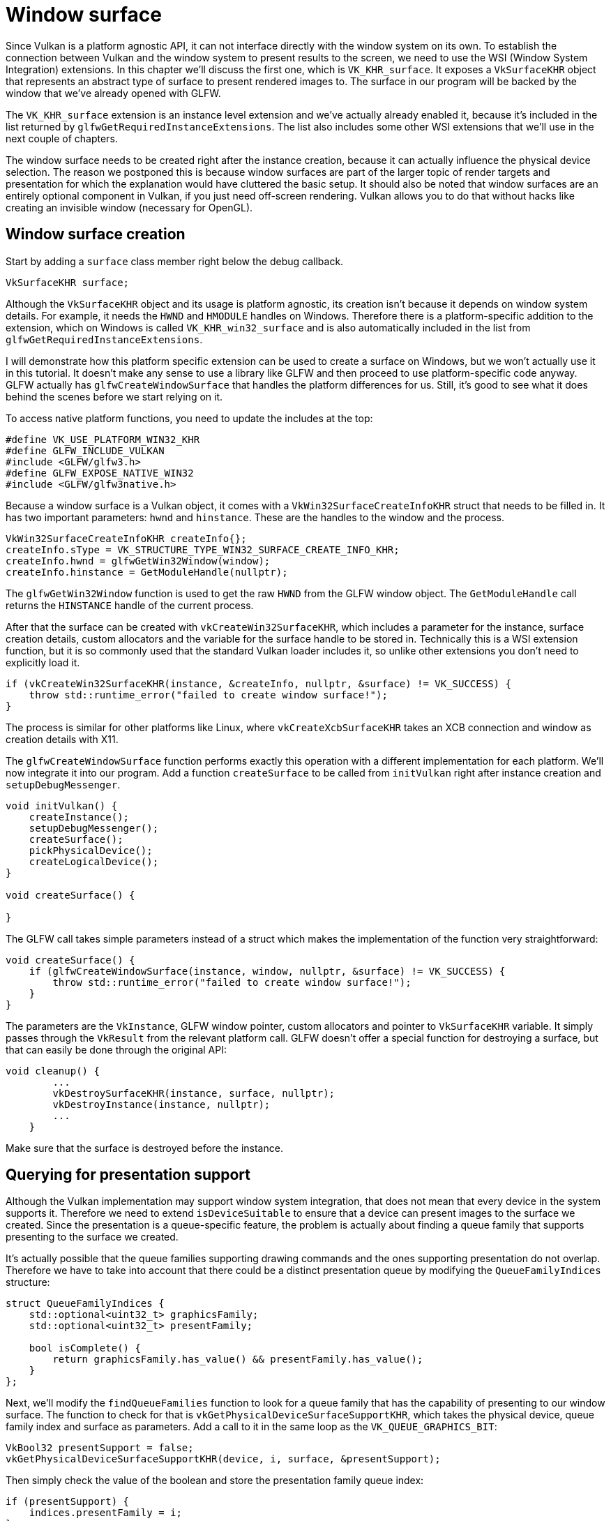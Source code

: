 :pp: {plus}{plus}

= Window surface

Since Vulkan is a platform agnostic API, it can not interface directly with the window system on its own.
To establish the connection between Vulkan and the window system to present results to the screen, we need to use the WSI (Window System Integration) extensions.
In this chapter we'll discuss the first one, which is `VK_KHR_surface`.
It exposes a `VkSurfaceKHR` object that represents an abstract type of surface to present rendered images to.
The surface in our program will be backed by the window that we've already opened with GLFW.

The `VK_KHR_surface` extension is an instance level extension and we've actually already enabled it, because it's included in the list returned by `glfwGetRequiredInstanceExtensions`.
The list also includes some other WSI extensions that we'll use in the next couple of chapters.

The window surface needs to be created right after the instance creation, because it can actually influence the physical device selection.
The reason we postponed this is because window surfaces are part of the larger topic of render targets and presentation for which the explanation would have cluttered the basic setup.
It should also be noted that window surfaces are an entirely optional component in Vulkan, if you just need off-screen rendering.
Vulkan allows you to do that without hacks like creating an invisible window (necessary for OpenGL).

== Window surface creation

Start by adding a `surface` class member right below the debug callback.

[,c++]
----
VkSurfaceKHR surface;
----

Although the `VkSurfaceKHR` object and its usage is platform agnostic, its creation isn't because it depends on window system details.
For example, it needs the `HWND` and `HMODULE` handles on Windows.
Therefore there is a platform-specific addition to the extension, which on Windows is called `VK_KHR_win32_surface` and is also automatically included in the list from `glfwGetRequiredInstanceExtensions`.

I will demonstrate how this platform specific extension can be used to create a surface on Windows, but we won't actually use it in this tutorial.
It doesn't make any sense to use a library like GLFW and then proceed to use platform-specific code anyway.
GLFW actually has `glfwCreateWindowSurface` that handles the platform differences for us.
Still, it's good to see what it does behind the scenes before we start relying on it.

To access native platform functions, you need to update the includes at the top:

[,c++]
----
#define VK_USE_PLATFORM_WIN32_KHR
#define GLFW_INCLUDE_VULKAN
#include <GLFW/glfw3.h>
#define GLFW_EXPOSE_NATIVE_WIN32
#include <GLFW/glfw3native.h>
----

Because a window surface is a Vulkan object, it comes with a `VkWin32SurfaceCreateInfoKHR` struct that needs to be filled in.
It has two important parameters: `hwnd` and `hinstance`.
These are the handles to the window and the process.

[,c++]
----
VkWin32SurfaceCreateInfoKHR createInfo{};
createInfo.sType = VK_STRUCTURE_TYPE_WIN32_SURFACE_CREATE_INFO_KHR;
createInfo.hwnd = glfwGetWin32Window(window);
createInfo.hinstance = GetModuleHandle(nullptr);
----

The `glfwGetWin32Window` function is used to get the raw `HWND` from the GLFW window object.
The `GetModuleHandle` call returns the `HINSTANCE` handle of the current process.

After that the surface can be created with `vkCreateWin32SurfaceKHR`, which includes a parameter for the instance, surface creation details, custom allocators and the variable for the surface handle to be stored in.
Technically this is a WSI extension function, but it is so commonly used that the standard Vulkan loader includes it, so unlike other extensions you don't need to explicitly load it.

[,c++]
----
if (vkCreateWin32SurfaceKHR(instance, &createInfo, nullptr, &surface) != VK_SUCCESS) {
    throw std::runtime_error("failed to create window surface!");
}
----

The process is similar for other platforms like Linux, where `vkCreateXcbSurfaceKHR` takes an XCB connection and window as creation details with X11.

The `glfwCreateWindowSurface` function performs exactly this operation with a different implementation for each platform.
We'll now integrate it into our program.
Add a function `createSurface` to be called from `initVulkan` right after instance creation and `setupDebugMessenger`.

[,c++]
----
void initVulkan() {
    createInstance();
    setupDebugMessenger();
    createSurface();
    pickPhysicalDevice();
    createLogicalDevice();
}

void createSurface() {

}
----

The GLFW call takes simple parameters instead of a struct which makes the implementation of the function very straightforward:

[,c++]
----
void createSurface() {
    if (glfwCreateWindowSurface(instance, window, nullptr, &surface) != VK_SUCCESS) {
        throw std::runtime_error("failed to create window surface!");
    }
}
----

The parameters are the `VkInstance`, GLFW window pointer, custom allocators and pointer to `VkSurfaceKHR` variable.
It simply passes through the `VkResult` from the relevant platform call.
GLFW doesn't offer a special function for destroying a surface, but that can easily be done through the original API:

[,c++]
----
void cleanup() {
        ...
        vkDestroySurfaceKHR(instance, surface, nullptr);
        vkDestroyInstance(instance, nullptr);
        ...
    }
----

Make sure that the surface is destroyed before the instance.

== Querying for presentation support

Although the Vulkan implementation may support window system integration, that does not mean that every device in the system supports it.
Therefore we need to extend `isDeviceSuitable` to ensure that a device can present images to the surface we created.
Since the presentation is a queue-specific feature, the problem is actually about finding a queue family that supports presenting to the surface we created.

It's actually possible that the queue families supporting drawing commands and the ones supporting presentation do not overlap.
Therefore we have to take into account that there could be a distinct presentation queue by modifying the `QueueFamilyIndices` structure:

[,c++]
----
struct QueueFamilyIndices {
    std::optional<uint32_t> graphicsFamily;
    std::optional<uint32_t> presentFamily;

    bool isComplete() {
        return graphicsFamily.has_value() && presentFamily.has_value();
    }
};
----

Next, we'll modify the `findQueueFamilies` function to look for a queue family that has the capability of presenting to our window surface.
The function to check for that is `vkGetPhysicalDeviceSurfaceSupportKHR`, which takes the physical device, queue family index and surface as parameters.
Add a call to it in the same loop as the `VK_QUEUE_GRAPHICS_BIT`:

[,c++]
----
VkBool32 presentSupport = false;
vkGetPhysicalDeviceSurfaceSupportKHR(device, i, surface, &presentSupport);
----

Then simply check the value of the boolean and store the presentation family queue index:

[,c++]
----
if (presentSupport) {
    indices.presentFamily = i;
}
----

Note that it's very likely that these end up being the same queue family after all, but throughout the program we will treat them as if they were separate queues for a uniform approach.
Nevertheless, you could add logic to explicitly prefer a physical device that supports drawing and presentation in the same queue for improved performance.

== Creating the presentation queue

The one thing that remains is modifying the logical device creation procedure to create the presentation queue and retrieve the `VkQueue` handle.
Add a member variable for the handle:

[,c++]
----
VkQueue presentQueue;
----

Next, we need to have multiple `VkDeviceQueueCreateInfo` structs to create a queue from both families.
An elegant way to do that is to create a set of all unique queue families that are necessary for the required queues:

[,c++]
----
#include <set>

...

QueueFamilyIndices indices = findQueueFamilies(physicalDevice);

std::vector<VkDeviceQueueCreateInfo> queueCreateInfos;
std::set<uint32_t> uniqueQueueFamilies = {indices.graphicsFamily.value(), indices.presentFamily.value()};

float queuePriority = 1.0f;
for (uint32_t queueFamily : uniqueQueueFamilies) {
    VkDeviceQueueCreateInfo queueCreateInfo{};
    queueCreateInfo.sType = VK_STRUCTURE_TYPE_DEVICE_QUEUE_CREATE_INFO;
    queueCreateInfo.queueFamilyIndex = queueFamily;
    queueCreateInfo.queueCount = 1;
    queueCreateInfo.pQueuePriorities = &queuePriority;
    queueCreateInfos.push_back(queueCreateInfo);
}
----

And modify `VkDeviceCreateInfo` to point to the vector:

[,c++]
----
createInfo.queueCreateInfoCount = static_cast<uint32_t>(queueCreateInfos.size());
createInfo.pQueueCreateInfos = queueCreateInfos.data();
----

If the queue families are the same, then we only need to pass its index once.
Finally, add a call to retrieve the queue handle:

[,c++]
----
vkGetDeviceQueue(device, indices.presentFamily.value(), 0, &presentQueue);
----

In case the queue families are the same, the two handles will most likely have the same value now.
In the xref:./01_Swap_chain.adoc[next chapter] we're going to look at swap chains and how they give us the ability to present images to the surface.

link:/attachments/05_window_surface.cpp[C{pp} code]
